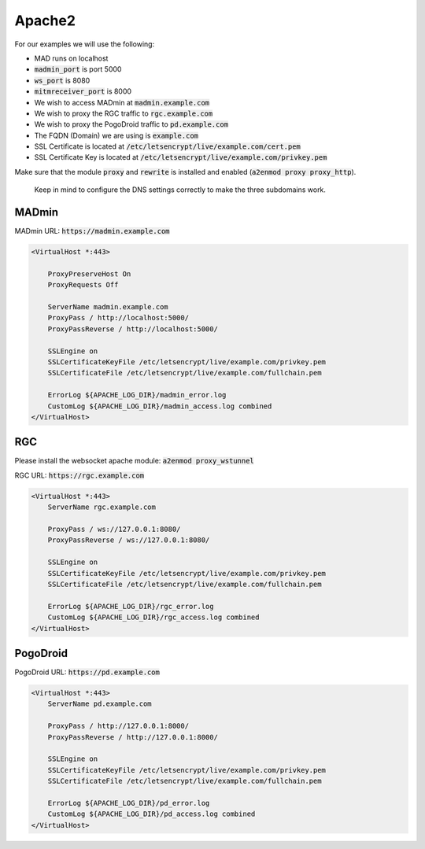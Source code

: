 .. _sec_apache2:

Apache2
^^^^^^^^^^^^^^^^

For our examples we will use the following:

- MAD runs on localhost
- :code:`madmin_port` is port 5000
- :code:`ws_port` is 8080
- :code:`mitmreceiver_port` is 8000
- We wish to access MADmin at :code:`madmin.example.com`
- We wish to proxy the RGC traffic to :code:`rgc.example.com`
- We wish to proxy the PogoDroid traffic to :code:`pd.example.com`
- The FQDN (Domain) we are using is :code:`example.com`
- SSL Certificate is located at :code:`/etc/letsencrypt/live/example.com/cert.pem`
- SSL Certificate Key is located at :code:`/etc/letsencrypt/live/example.com/privkey.pem`

Make sure that the module :code:`proxy` and :code:`rewrite` is installed and enabled (:code:`a2enmod proxy proxy_http`).

 Keep in mind to configure the DNS settings correctly to make the three subdomains work.

.. _sec_apache2_madmin:

MADmin
"""""""""""""""""""""""

MADmin URL: :code:`https://madmin.example.com`

.. code-block:: bash

  <VirtualHost *:443>

      ProxyPreserveHost On
      ProxyRequests Off

      ServerName madmin.example.com
      ProxyPass / http://localhost:5000/
      ProxyPassReverse / http://localhost:5000/

      SSLEngine on
      SSLCertificateKeyFile /etc/letsencrypt/live/example.com/privkey.pem
      SSLCertificateFile /etc/letsencrypt/live/example.com/fullchain.pem

      ErrorLog ${APACHE_LOG_DIR}/madmin_error.log
      CustomLog ${APACHE_LOG_DIR}/madmin_access.log combined
  </VirtualHost>

.. _sec_apache2_rgc:

RGC
"""""""""""""""""""""

Please install the websocket apache module: :code:`a2enmod proxy_wstunnel`

RGC URL: :code:`https://rgc.example.com`

.. code-block:: bash

  <VirtualHost *:443>
      ServerName rgc.example.com

      ProxyPass / ws://127.0.0.1:8080/
      ProxyPassReverse / ws://127.0.0.1:8080/

      SSLEngine on
      SSLCertificateKeyFile /etc/letsencrypt/live/example.com/privkey.pem
      SSLCertificateFile /etc/letsencrypt/live/example.com/fullchain.pem

      ErrorLog ${APACHE_LOG_DIR}/rgc_error.log
      CustomLog ${APACHE_LOG_DIR}/rgc_access.log combined
  </VirtualHost>

.. _sec_apache2_pd:

PogoDroid
""""""""""""""""""""

PogoDroid URL: :code:`https://pd.example.com`

.. code-block:: bash

  <VirtualHost *:443>
      ServerName pd.example.com

      ProxyPass / http://127.0.0.1:8000/
      ProxyPassReverse / http://127.0.0.1:8000/

      SSLEngine on
      SSLCertificateKeyFile /etc/letsencrypt/live/example.com/privkey.pem
      SSLCertificateFile /etc/letsencrypt/live/example.com/fullchain.pem

      ErrorLog ${APACHE_LOG_DIR}/pd_error.log
      CustomLog ${APACHE_LOG_DIR}/pd_access.log combined
  </VirtualHost>
